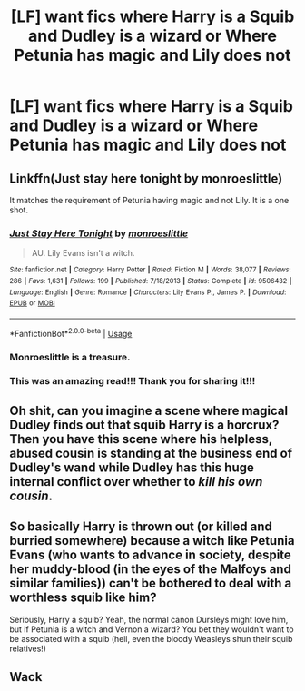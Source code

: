 #+TITLE: [LF] want fics where Harry is a Squib and Dudley is a wizard or Where Petunia has magic and Lily does not

* [LF] want fics where Harry is a Squib and Dudley is a wizard or Where Petunia has magic and Lily does not
:PROPERTIES:
:Author: GryffindorsSUCK
:Score: 4
:DateUnix: 1532966516.0
:DateShort: 2018-Jul-30
:FlairText: Request
:END:

** Linkffn(Just stay here tonight by monroeslittle)

It matches the requirement of Petunia having magic and not Lily. It is a one shot.
:PROPERTIES:
:Author: MoD_Peverell
:Score: 7
:DateUnix: 1532977563.0
:DateShort: 2018-Jul-30
:END:

*** [[https://www.fanfiction.net/s/9506432/1/][*/Just Stay Here Tonight/*]] by [[https://www.fanfiction.net/u/1191138/monroeslittle][/monroeslittle/]]

#+begin_quote
  AU. Lily Evans isn't a witch.
#+end_quote

^{/Site/:} ^{fanfiction.net} ^{*|*} ^{/Category/:} ^{Harry} ^{Potter} ^{*|*} ^{/Rated/:} ^{Fiction} ^{M} ^{*|*} ^{/Words/:} ^{38,077} ^{*|*} ^{/Reviews/:} ^{286} ^{*|*} ^{/Favs/:} ^{1,631} ^{*|*} ^{/Follows/:} ^{199} ^{*|*} ^{/Published/:} ^{7/18/2013} ^{*|*} ^{/Status/:} ^{Complete} ^{*|*} ^{/id/:} ^{9506432} ^{*|*} ^{/Language/:} ^{English} ^{*|*} ^{/Genre/:} ^{Romance} ^{*|*} ^{/Characters/:} ^{Lily} ^{Evans} ^{P.,} ^{James} ^{P.} ^{*|*} ^{/Download/:} ^{[[http://www.ff2ebook.com/old/ffn-bot/index.php?id=9506432&source=ff&filetype=epub][EPUB]]} ^{or} ^{[[http://www.ff2ebook.com/old/ffn-bot/index.php?id=9506432&source=ff&filetype=mobi][MOBI]]}

--------------

*FanfictionBot*^{2.0.0-beta} | [[https://github.com/tusing/reddit-ffn-bot/wiki/Usage][Usage]]
:PROPERTIES:
:Author: FanfictionBot
:Score: 2
:DateUnix: 1532977576.0
:DateShort: 2018-Jul-30
:END:


*** Monroeslittle is a treasure.
:PROPERTIES:
:Author: orangedarkchocolate
:Score: 2
:DateUnix: 1532987264.0
:DateShort: 2018-Jul-31
:END:


*** This was an amazing read!!! Thank you for sharing it!!!
:PROPERTIES:
:Author: FairyRave
:Score: 2
:DateUnix: 1533022883.0
:DateShort: 2018-Jul-31
:END:


** Oh shit, can you imagine a scene where magical Dudley finds out that squib Harry is a horcrux? Then you have this scene where his helpless, abused cousin is standing at the business end of Dudley's wand while Dudley has this huge internal conflict over whether to /kill his own cousin/.
:PROPERTIES:
:Author: PterodactylFunk
:Score: 1
:DateUnix: 1533080019.0
:DateShort: 2018-Aug-01
:END:


** So basically Harry is thrown out (or killed and burried somewhere) because a witch like Petunia Evans (who wants to advance in society, despite her muddy-blood (in the eyes of the Malfoys and similar families)) can't be bothered to deal with a worthless squib like him?

Seriously, Harry a squib? Yeah, the normal canon Dursleys might love him, but if Petunia is a witch and Vernon a wizard? You bet they wouldn't want to be associated with a squib (hell, even the bloody Weasleys shun their squib relatives!)
:PROPERTIES:
:Author: Laxian
:Score: 1
:DateUnix: 1533438247.0
:DateShort: 2018-Aug-05
:END:


** Wack
:PROPERTIES:
:Author: UndergroundNerd
:Score: 1
:DateUnix: 1532977883.0
:DateShort: 2018-Jul-30
:END:
